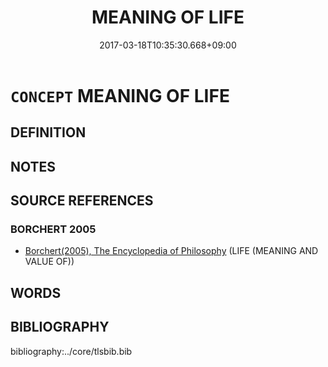 # -*- mode: mandoku-tls-view -*-
#+TITLE: MEANING OF LIFE
#+DATE: 2017-03-18T10:35:30.668+09:00        
#+STARTUP: content
* =CONCEPT= MEANING OF LIFE
:PROPERTIES:
:CUSTOM_ID: uuid-97387d4f-3eee-4e98-9c89-da0e9a8611c6
:END:
** DEFINITION



** NOTES

** SOURCE REFERENCES
*** BORCHERT 2005
 - [[cite:BORCHERT-2005][Borchert(2005), The Encyclopedia of Philosophy]] (LIFE (MEANING AND VALUE OF))
** WORDS
   :PROPERTIES:
   :VISIBILITY: children
   :END:
** BIBLIOGRAPHY
bibliography:../core/tlsbib.bib
